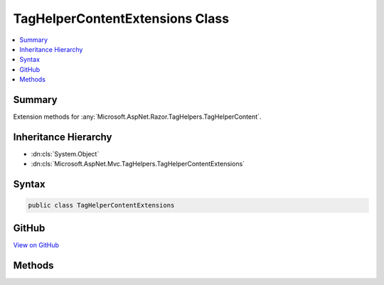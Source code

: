 

TagHelperContentExtensions Class
================================



.. contents:: 
   :local:



Summary
-------

Extension methods for :any:`Microsoft.AspNet.Razor.TagHelpers.TagHelperContent`\.





Inheritance Hierarchy
---------------------


* :dn:cls:`System.Object`
* :dn:cls:`Microsoft.AspNet.Mvc.TagHelpers.TagHelperContentExtensions`








Syntax
------

.. code-block:: csharp

   public class TagHelperContentExtensions





GitHub
------

`View on GitHub <https://github.com/aspnet/apidocs/blob/master/aspnet/mvc/src/Microsoft.AspNet.Mvc.TagHelpers/TagHelperContentExtensions.cs>`_





.. dn:class:: Microsoft.AspNet.Mvc.TagHelpers.TagHelperContentExtensions

Methods
-------

.. dn:class:: Microsoft.AspNet.Mvc.TagHelpers.TagHelperContentExtensions
    :noindex:
    :hidden:

    
    .. dn:method:: Microsoft.AspNet.Mvc.TagHelpers.TagHelperContentExtensions.Append(Microsoft.AspNet.Razor.TagHelpers.TagHelperContent, Microsoft.Extensions.WebEncoders.IHtmlEncoder, System.Text.Encoding, System.Object)
    
        
    
        Writes the specified ``value`` with HTML encoding to given ``content``.
    
        
        
        
        :param content: The  to write to.
        
        :type content: Microsoft.AspNet.Razor.TagHelpers.TagHelperContent
        
        
        :param encoder: The  to use when encoding .
        
        :type encoder: Microsoft.Extensions.WebEncoders.IHtmlEncoder
        
        
        :param encoding: The character encoding in which the  is written.
        
        :type encoding: System.Text.Encoding
        
        
        :param value: The  to write.
        
        :type value: System.Object
        :rtype: Microsoft.AspNet.Razor.TagHelpers.TagHelperContent
        :return: <paramref name="content" /> after the write operation has completed.
    
        
        .. code-block:: csharp
    
           public static TagHelperContent Append(TagHelperContent content, IHtmlEncoder encoder, Encoding encoding, object value)
    

